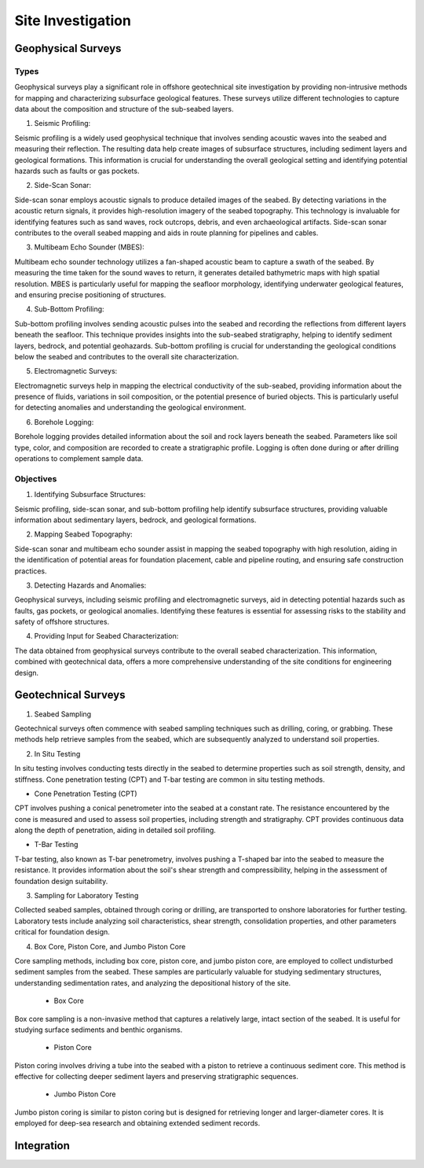 Site Investigation
===================

Geophysical Surveys
--------------------

Types
.....

Geophysical surveys play a significant role in offshore geotechnical site investigation by providing non-intrusive methods for mapping and characterizing subsurface geological features. These surveys utilize different technologies to capture data about the composition and structure of the sub-seabed layers.

1. Seismic Profiling:

Seismic profiling is a widely used geophysical technique that involves sending acoustic waves into the seabed and measuring their reflection. The resulting data help create images of subsurface structures, including sediment layers and geological formations. This information is crucial for understanding the overall geological setting and identifying potential hazards such as faults or gas pockets.

2. Side-Scan Sonar:

Side-scan sonar employs acoustic signals to produce detailed images of the seabed. By detecting variations in the acoustic return signals, it provides high-resolution imagery of the seabed topography. This technology is invaluable for identifying features such as sand waves, rock outcrops, debris, and even archaeological artifacts. Side-scan sonar contributes to the overall seabed mapping and aids in route planning for pipelines and cables.

3. Multibeam Echo Sounder (MBES):

Multibeam echo sounder technology utilizes a fan-shaped acoustic beam to capture a swath of the seabed. By measuring the time taken for the sound waves to return, it generates detailed bathymetric maps with high spatial resolution. MBES is particularly useful for mapping the seafloor morphology, identifying underwater geological features, and ensuring precise positioning of structures.

4. Sub-Bottom Profiling:

Sub-bottom profiling involves sending acoustic pulses into the seabed and recording the reflections from different layers beneath the seafloor. This technique provides insights into the sub-seabed stratigraphy, helping to identify sediment layers, bedrock, and potential geohazards. Sub-bottom profiling is crucial for understanding the geological conditions below the seabed and contributes to the overall site characterization.

5. Electromagnetic Surveys:

Electromagnetic surveys help in mapping the electrical conductivity of the sub-seabed, providing information about the presence of fluids, variations in soil composition, or the potential presence of buried objects. This is particularly useful for detecting anomalies and understanding the geological environment.

6. Borehole Logging:

Borehole logging provides detailed information about the soil and rock layers beneath the seabed. Parameters like soil type, color, and composition are recorded to create a stratigraphic profile. Logging is often done during or after drilling operations to complement sample data.

Objectives
...........

1. Identifying Subsurface Structures:

Seismic profiling, side-scan sonar, and sub-bottom profiling help identify subsurface structures, providing valuable information about sedimentary layers, bedrock, and geological formations.

2. Mapping Seabed Topography:

Side-scan sonar and multibeam echo sounder assist in mapping the seabed topography with high resolution, aiding in the identification of potential areas for foundation placement, cable and pipeline routing, and ensuring safe construction practices.

3. Detecting Hazards and Anomalies:

Geophysical surveys, including seismic profiling and electromagnetic surveys, aid in detecting potential hazards such as faults, gas pockets, or geological anomalies. Identifying these features is essential for assessing risks to the stability and safety of offshore structures.

4. Providing Input for Seabed Characterization:

The data obtained from geophysical surveys contribute to the overall seabed characterization. This information, combined with geotechnical data, offers a more comprehensive understanding of the site conditions for engineering design.




Geotechnical Surveys
--------------------

1. Seabed Sampling

Geotechnical surveys often commence with seabed sampling techniques such as drilling, coring, or grabbing. These methods help retrieve samples from the seabed, which are subsequently analyzed to understand soil properties.

2. In Situ Testing

In situ testing involves conducting tests directly in the seabed to determine properties such as soil strength, density, and stiffness. Cone penetration testing (CPT) and T-bar testing are common in situ testing methods.

- Cone Penetration Testing (CPT)

CPT involves pushing a conical penetrometer into the seabed at a constant rate. The resistance encountered by the cone is measured and used to assess soil properties, including strength and stratigraphy. CPT provides continuous data along the depth of penetration, aiding in detailed soil profiling.

- T-Bar Testing

T-bar testing, also known as T-bar penetrometry, involves pushing a T-shaped bar into the seabed to measure the resistance. It provides information about the soil's shear strength and compressibility, helping in the assessment of foundation design suitability.

3. Sampling for Laboratory Testing

Collected seabed samples, obtained through coring or drilling, are transported to onshore laboratories for further testing. Laboratory tests include analyzing soil characteristics, shear strength, consolidation properties, and other parameters critical for foundation design.

4. Box Core, Piston Core, and Jumbo Piston Core

Core sampling methods, including box core, piston core, and jumbo piston core, are employed to collect undisturbed sediment samples from the seabed. These samples are particularly valuable for studying sedimentary structures, understanding sedimentation rates, and analyzing the depositional history of the site.

  - Box Core

Box core sampling is a non-invasive method that captures a relatively large, intact section of the seabed. It is useful for studying surface sediments and benthic organisms.

  - Piston Core

Piston coring involves driving a tube into the seabed with a piston to retrieve a continuous sediment core. This method is effective for collecting deeper sediment layers and preserving stratigraphic sequences.

  - Jumbo Piston Core

Jumbo piston coring is similar to piston coring but is designed for retrieving longer and larger-diameter cores. It is employed for deep-sea research and obtaining extended sediment records.


Integration
--------------------
